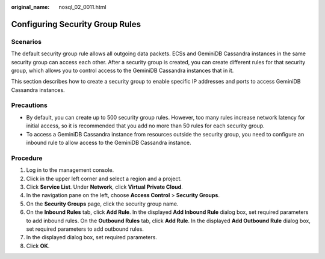 :original_name: nosql_02_0011.html

.. _nosql_02_0011:

Configuring Security Group Rules
================================

**Scenarios**
-------------

The default security group rule allows all outgoing data packets. ECSs and GeminiDB Cassandra instances in the same security group can access each other. After a security group is created, you can create different rules for that security group, which allows you to control access to the GeminiDB Cassandra instances that in it.

This section describes how to create a security group to enable specific IP addresses and ports to access GeminiDB Cassandra instances.

**Precautions**
---------------

-  By default, you can create up to 500 security group rules. However, too many rules increase network latency for initial access, so it is recommended that you add no more than 50 rules for each security group.
-  To access a GeminiDB Cassandra instance from resources outside the security group, you need to configure an inbound rule to allow access to the GeminiDB Cassandra instance.

Procedure
---------

#. Log in to the management console.
#. Click |image1| in the upper left corner and select a region and a project.
#. Click **Service List**. Under **Network**, click **Virtual Private Cloud**.
#. In the navigation pane on the left, choose **Access Control** > **Security Groups**.
#. On the **Security Groups** page, click the security group name.
#. On the **Inbound Rules** tab, click **Add Rule**. In the displayed **Add Inbound Rule** dialog box, set required parameters to add inbound rules. On the **Outbound Rules** tab, click **Add Rule**. In the displayed **Add Outbound Rule** dialog box, set required parameters to add outbound rules.
#. In the displayed dialog box, set required parameters.
#. Click **OK**.

.. |image1| image:: /_static/images/en-us_image_0000001861844977.png
